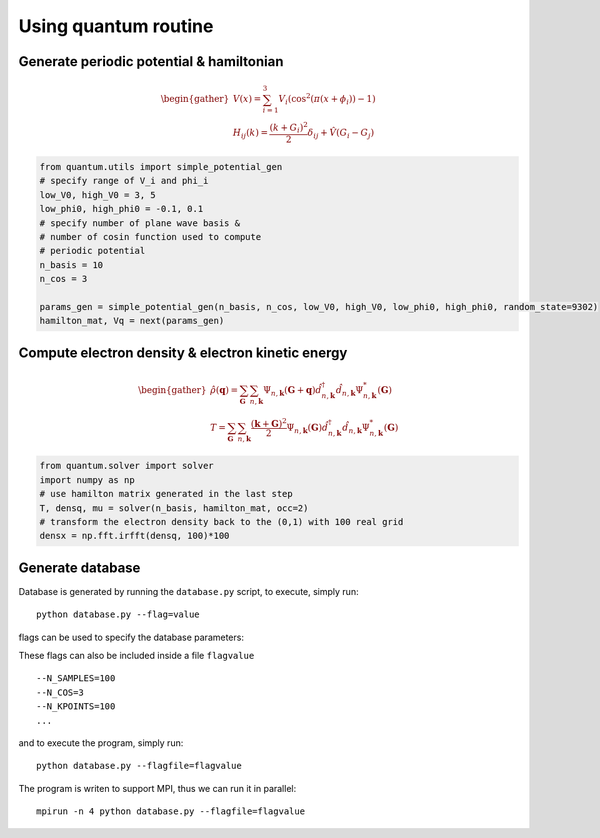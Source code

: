 Using quantum routine
=====================

Generate periodic potential & hamiltonian
-------------------------------------------

.. math::
   \begin{gather}
   V(x)=\sum_{i=1}^3V_i\left(\cos^2(\pi (x+\phi_i))-1\right)\\
   H_{ij}(k)=\frac{(k+G_i)^2}{2}\delta_{ij}+\hat{V}(G_i-G_j)
   \end{gather}

.. code:: python 
   
    from quantum.utils import simple_potential_gen
    # specify range of V_i and phi_i
    low_V0, high_V0 = 3, 5
    low_phi0, high_phi0 = -0.1, 0.1
    # specify number of plane wave basis &
    # number of cosin function used to compute
    # periodic potential
    n_basis = 10
    n_cos = 3

    params_gen = simple_potential_gen(n_basis, n_cos, low_V0, high_V0, low_phi0, high_phi0, random_state=9302)
    hamilton_mat, Vq = next(params_gen)

Compute electron density & electron kinetic energy
--------------------------------------------------

.. math::
   \begin{gather}
   \hat{\rho}(\mathbf{q})=\sum_{\mathbf{G}}\sum_{n,\mathbf{k}}\Psi_{n,\mathbf{k}}(\mathbf{G}+\mathbf{q})\hat{d}^{\dagger}_{n,\mathbf{k}}\hat{d}_{n,\mathbf{k}}\Psi^*_{n,\mathbf{k}}(\mathbf{G})\\
   T=\sum_{\mathbf{G}}\sum_{n,\mathbf{k}}\frac{(\mathbf{k}+\mathbf{G})^2}{2}\Psi_{n,\mathbf{k}}(\mathbf{G})\hat{d}^{\dagger}_{n,\mathbf{k}}\hat{d}_{n,\mathbf{k}}\Psi^*_{n,\mathbf{k}}(\mathbf{G})
   \end{gather}

.. code:: python

   from quantum.solver import solver
   import numpy as np 
   # use hamilton matrix generated in the last step
   T, densq, mu = solver(n_basis, hamilton_mat, occ=2)
   # transform the electron density back to the (0,1) with 100 real grid
   densx = np.fft.irfft(densq, 100)*100

Generate database
-----------------

Database is generated by running the ``database.py`` script, to execute, simply run::

    python database.py --flag=value

flags can be used to specify the database parameters:

.. option:: --N_SAMPLES <int>

   number of samples in the database file

.. option:: --N_COS <int>
  
   number of cosin function used for building the periodic potential

.. option:: --N_KPOINTS <int>

   number of k points in 1st BZ

.. option:: --N_BASIS <int>

   number of plane wave basis function used to construct the hamilton matrix

.. option:: --LOW_V0 <float>
            --HIGH_V0 <float>

   specify the range of potential strength

.. option:: --LOW_PHI0 <float>
            --HIGH_PHI0 <float>

   specify the range of phase of cosin functions
   
These flags can also be included inside a file ``flagvalue`` ::

    --N_SAMPLES=100
    --N_COS=3
    --N_KPOINTS=100
    ...

and to execute the program, simply run::

    python database.py --flagfile=flagvalue

The program is writen to support MPI, thus we can run it in parallel::

    mpirun -n 4 python database.py --flagfile=flagvalue



